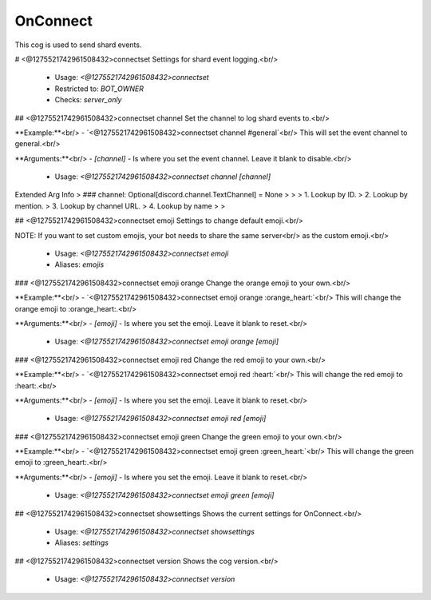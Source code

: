 OnConnect
=========

This cog is used to send shard events.

# <@1275521742961508432>connectset
Settings for shard event logging.<br/>
 - Usage: `<@1275521742961508432>connectset`
 - Restricted to: `BOT_OWNER`
 - Checks: `server_only`


## <@1275521742961508432>connectset channel
Set the channel to log shard events to.<br/>

**Example:**<br/>
- `<@1275521742961508432>connectset channel #general`<br/>
This will set the event channel to general.<br/>

**Arguments:**<br/>
- `[channel]` - Is where you set the event channel. Leave it blank to disable.<br/>
 - Usage: `<@1275521742961508432>connectset channel [channel]`
Extended Arg Info
> ### channel: Optional[discord.channel.TextChannel] = None
> 
> 
>     1. Lookup by ID.
>     2. Lookup by mention.
>     3. Lookup by channel URL.
>     4. Lookup by name
> 
>     


## <@1275521742961508432>connectset emoji
Settings to change default emoji.<br/>

NOTE: If you want to set custom emojis, your bot needs to share the same server<br/>
as the custom emoji.<br/>
 - Usage: `<@1275521742961508432>connectset emoji`
 - Aliases: `emojis`


### <@1275521742961508432>connectset emoji orange
Change the orange emoji to your own.<br/>

**Example:**<br/>
- `<@1275521742961508432>connectset emoji orange :orange_heart:`<br/>
This will change the orange emoji to :orange_heart:.<br/>

**Arguments:**<br/>
- `[emoji]` - Is where you set the emoji. Leave it blank to reset.<br/>
 - Usage: `<@1275521742961508432>connectset emoji orange [emoji]`


### <@1275521742961508432>connectset emoji red
Change the red emoji to your own.<br/>

**Example:**<br/>
- `<@1275521742961508432>connectset emoji red :heart:`<br/>
This will change the red emoji to :heart:.<br/>

**Arguments:**<br/>
- `[emoji]` - Is where you set the emoji. Leave it blank to reset.<br/>
 - Usage: `<@1275521742961508432>connectset emoji red [emoji]`


### <@1275521742961508432>connectset emoji green
Change the green emoji to your own.<br/>

**Example:**<br/>
- `<@1275521742961508432>connectset emoji green :green_heart:`<br/>
This will change the green emoji to :green_heart:.<br/>

**Arguments:**<br/>
- `[emoji]` - Is where you set the emoji. Leave it blank to reset.<br/>
 - Usage: `<@1275521742961508432>connectset emoji green [emoji]`


## <@1275521742961508432>connectset showsettings
Shows the current settings for OnConnect.<br/>
 - Usage: `<@1275521742961508432>connectset showsettings`
 - Aliases: `settings`


## <@1275521742961508432>connectset version
Shows the cog version.<br/>
 - Usage: `<@1275521742961508432>connectset version`


